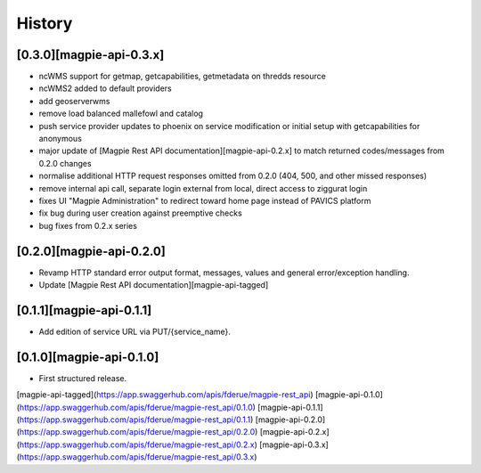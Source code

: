 .. :changelog:

History
=======

[0.3.0][magpie-api-0.3.x]
---------------------

* ncWMS support for getmap, getcapabilities, getmetadata on thredds resource
* ncWMS2 added to default providers
* add geoserverwms
* remove load balanced mallefowl and catalog
* push service provider updates to phoenix on service modification or initial setup with getcapabilities for anonymous
* major update of [Magpie Rest API documentation][magpie-api-0.2.x] to match returned codes/messages from 0.2.0 changes
* normalise additional HTTP request responses omitted from 0.2.0 (404, 500, and other missed responses)
* remove internal api call, separate login external from local, direct access to ziggurat login
* fixes UI "Magpie Administration" to redirect toward home page instead of PAVICS platform
* fix bug during user creation against preemptive checks
* bug fixes from 0.2.x series

[0.2.0][magpie-api-0.2.0]
---------------------

* Revamp HTTP standard error output format, messages, values and general error/exception handling.
* Update [Magpie Rest API documentation][magpie-api-tagged]

[0.1.1][magpie-api-0.1.1]
---------------------

* Add edition of service URL via PUT/{service_name}.

[0.1.0][magpie-api-0.1.0]
---------------------

* First structured release.


[magpie-api-tagged](https://app.swaggerhub.com/apis/fderue/magpie-rest_api)
[magpie-api-0.1.0](https://app.swaggerhub.com/apis/fderue/magpie-rest_api/0.1.0)
[magpie-api-0.1.1](https://app.swaggerhub.com/apis/fderue/magpie-rest_api/0.1.1)
[magpie-api-0.2.0](https://app.swaggerhub.com/apis/fderue/magpie-rest_api/0.2.0)
[magpie-api-0.2.x](https://app.swaggerhub.com/apis/fderue/magpie-rest_api/0.2.x)
[magpie-api-0.3.x](https://app.swaggerhub.com/apis/fderue/magpie-rest_api/0.3.x)
